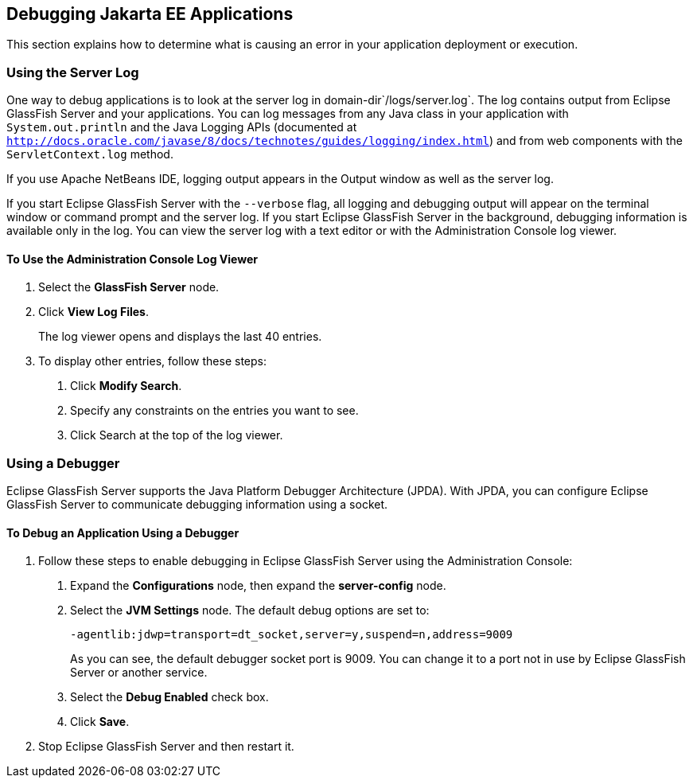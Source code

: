 [[BNADL]][[debugging-jakarta-ee-applications]]

== Debugging Jakarta EE Applications

This section explains how to determine what is causing an error in your
application deployment or execution.

[[BNADM]][[using-the-server-log]]

=== Using the Server Log

One way to debug applications is to look at the server log in
domain-dir`/logs/server.log`. The log contains output from Eclipse GlassFish
Server and your applications. You can log messages from any Java class
in your application with `System.out.println` and the Java Logging APIs
(documented at
http://docs.oracle.com/javase/8/docs/technotes/guides/logging/index.html[`http://docs.oracle.com/javase/8/docs/technotes/guides/logging/index.html`])
and from web components with the `ServletContext.log` method.

If you use Apache NetBeans IDE, logging output appears in the Output window as
well as the server log.

If you start Eclipse GlassFish Server with the `--verbose` flag, all logging and
debugging output will appear on the terminal window or command prompt
and the server log. If you start Eclipse GlassFish Server in the background,
debugging information is available only in the log. You can view the
server log with a text editor or with the Administration Console log
viewer.

[[GJSGH]][[to-use-the-administration-console-log-viewer]]

==== To Use the Administration Console Log Viewer

1.  Select the *GlassFish Server* node.
2.  Click *View Log Files*.
+
The log viewer opens and displays the last 40 entries.
3.  To display other entries, follow these steps:
a.  Click *Modify Search*.
b.  Specify any constraints on the entries you want to see.
c.  Click Search at the top of the log viewer.

[[BNADN]][[using-a-debugger]]

=== Using a Debugger

Eclipse GlassFish Server supports the Java Platform Debugger Architecture
(JPDA). With JPDA, you can configure Eclipse GlassFish Server to communicate
debugging information using a socket.

[[GJQWL]][[to-debug-an-application-using-a-debugger]]

==== To Debug an Application Using a Debugger

1.  Follow these steps to enable debugging in Eclipse GlassFish Server using the
Administration Console:
a.  Expand the *Configurations* node, then expand the *server-config* node.
b.  Select the *JVM Settings* node. The default debug options are set to:
+
[source,java]
----
-agentlib:jdwp=transport=dt_socket,server=y,suspend=n,address=9009
----
+
As you can see, the default debugger socket port is 9009. You can change
it to a port not in use by Eclipse GlassFish Server or another service.
c.  Select the *Debug Enabled* check box.
d.  Click *Save*.
2.  Stop Eclipse GlassFish Server and then restart it.
